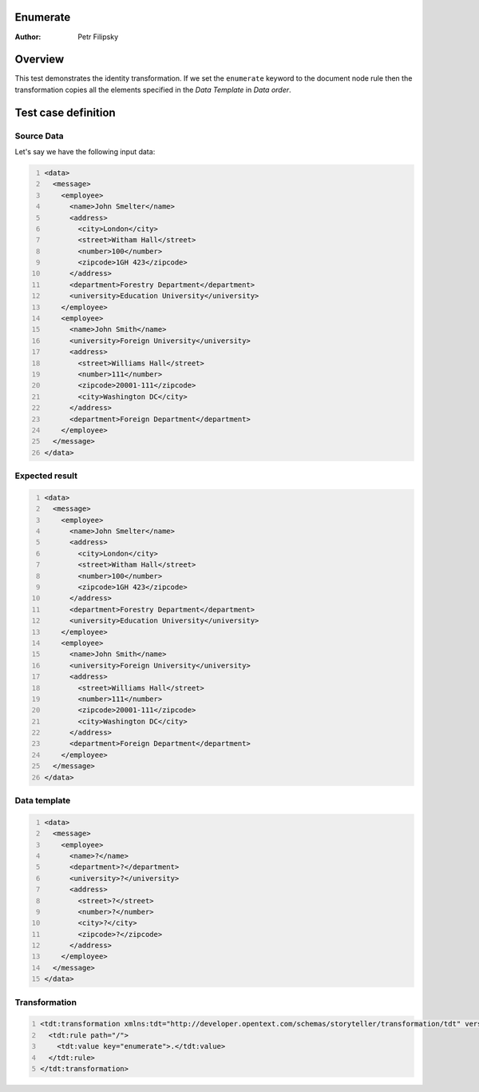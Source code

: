 Enumerate
=========

:Author: Petr Filipsky

Overview
========

This test demonstrates the identity transformation.
If we set the ``enumerate`` keyword to the document node rule then the transformation copies all
the elements specified in the *Data Template* in *Data order*. 


Test case definition
====================

Source Data
-----------

Let's say we have the following input data:

.. code:: xml
   :number-lines:
   :name: source Enumerate

   <data>
     <message>
       <employee>
         <name>John Smelter</name>
         <address>
           <city>London</city>
           <street>Witham Hall</street>
           <number>100</number>
           <zipcode>1GH 423</zipcode>
         </address>
         <department>Forestry Department</department>
         <university>Education University</university>
       </employee>
       <employee>
         <name>John Smith</name>
         <university>Foreign University</university>
         <address>
           <street>Williams Hall</street>
           <number>111</number>
           <zipcode>20001-111</zipcode>
           <city>Washington DC</city>
         </address>
         <department>Foreign Department</department>
       </employee>
     </message>
   </data>


Expected result
---------------

.. code:: xml
   :number-lines:
   :name: instance Enumerate

   <data>
     <message>
       <employee>
         <name>John Smelter</name>
         <address>
           <city>London</city>
           <street>Witham Hall</street>
           <number>100</number>
           <zipcode>1GH 423</zipcode>
         </address>
         <department>Forestry Department</department>
         <university>Education University</university>
       </employee>
       <employee>
         <name>John Smith</name>
         <university>Foreign University</university>
         <address>
           <street>Williams Hall</street>
           <number>111</number>
           <zipcode>20001-111</zipcode>
           <city>Washington DC</city>
         </address>
         <department>Foreign Department</department>
       </employee>
     </message>
   </data>


Data template
-------------

.. code:: xml
   :number-lines:
   :name: template Enumerate

   <data>
     <message>
       <employee>
         <name>?</name>
         <department>?</department>
         <university>?</university>
         <address>
           <street>?</street>
           <number>?</number>
           <city>?</city>
           <zipcode>?</zipcode>
         </address>
       </employee>
     </message>
   </data>


Transformation
--------------

.. code:: xml
   :number-lines:
   :name: transformation Enumerate

   <tdt:transformation xmlns:tdt="http://developer.opentext.com/schemas/storyteller/transformation/tdt" version="1.0">
     <tdt:rule path="/">
       <tdt:value key="enumerate">.</tdt:value>
     </tdt:rule>
   </tdt:transformation>



